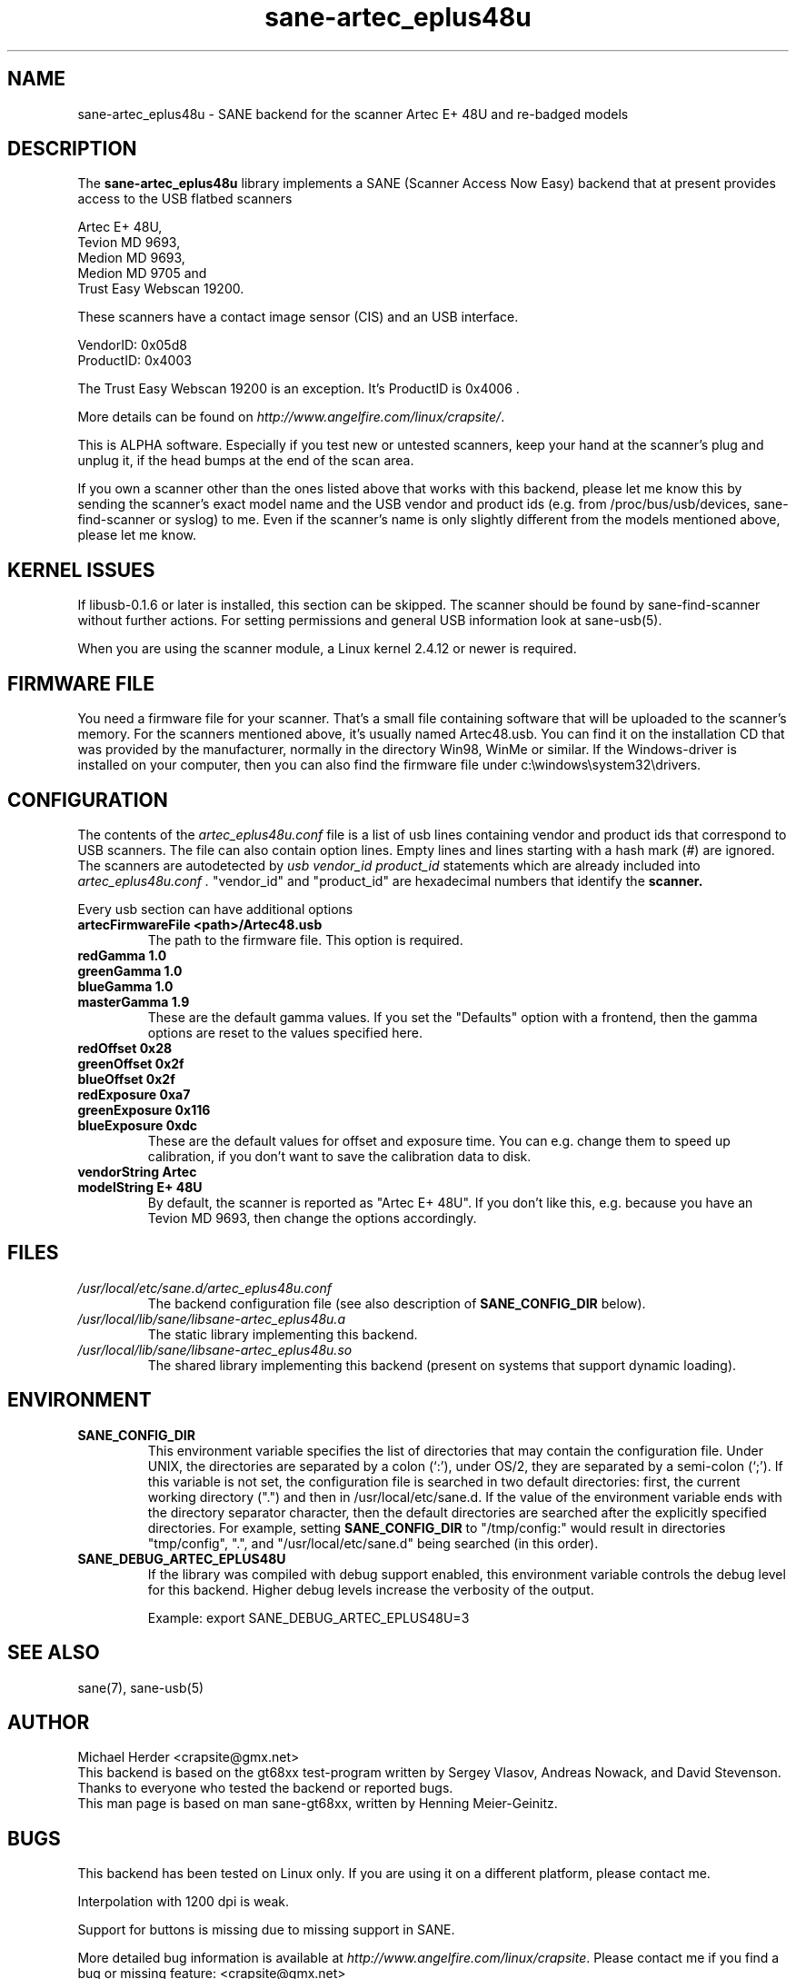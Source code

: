 .TH sane-artec_eplus48u 5 "19 Nov 2002" "@PACKAGEVERSION@" "SANE"
.SH NAME
sane-artec_eplus48u \- SANE backend for the scanner Artec E+ 48U and re-badged models
.SH DESCRIPTION
The
.B sane-artec_eplus48u
library implements a SANE (Scanner Access Now Easy) backend that at present provides
access to the USB flatbed scanners
.PP
Artec E+ 48U,
.br
Tevion MD 9693,
.br
Medion MD 9693,
.br
Medion MD 9705 and
.br
Trust Easy Webscan 19200.
.br
.PP
These scanners have a contact image sensor (CIS) and an USB interface.
.PP
VendorID: 0x05d8
.br
ProductID: 0x4003
.PP
 The Trust Easy Webscan 19200 is an exception. It's ProductID is 0x4006 .
.PP
More details can be found on
.IR http://www.angelfire.com/linux/crapsite/ .
.PP
This is ALPHA software. Especially if you test new or untested scanners, keep
your hand at the scanner's plug and unplug it, if the head bumps at the end of
the scan area.
.PP
If you own a scanner other than the ones listed above that works with this
backend, please let me know this by sending the scanner's exact model name and
the USB vendor and product ids (e.g. from /proc/bus/usb/devices,
sane-find-scanner or syslog) to me. Even if the scanner's name is only
slightly different from the models mentioned above, please let me know.
.PP
.SH KERNEL ISSUES
If libusb-0.1.6 or later is installed, this section can be skipped. The
scanner should be found by sane-find-scanner without further actions. For
setting permissions and general USB information look at sane-usb(5).
.PP
When you are using the scanner module, a Linux kernel 2.4.12 or newer is
required.

.SH FIRMWARE FILE
You need a firmware file for your scanner. That's a small file containing
software that will be uploaded to the scanner's memory. For the scanners
mentioned above, it's usually named Artec48.usb. You can find it on the
installation CD that was provided by the manufacturer, normally in the
directory Win98, WinMe or similar. If the Windows-driver is installed on
your computer, then you can also find the firmware file under
c:\\windows\\system32\\drivers.
.SH CONFIGURATION
The contents of the
.I artec_eplus48u.conf
file is a list of usb lines containing vendor and product ids that correspond
to USB scanners. The file can also contain option lines.  Empty lines and
lines starting with a hash mark (#) are ignored.  The scanners are
autodetected by
.I usb vendor_id product_id
statements which are already included into
.I artec_eplus48u.conf .
"vendor_id" and "product_id" are hexadecimal numbers that identify the
.B scanner.
.PP
Every usb section can have additional options
.TP
.B artecFirmwareFile <path>/Artec48.usb
The path to the firmware file. This option is required.
.TP
.B redGamma         1.0
.TP
.B greenGamma       1.0
.TP
.B blueGamma        1.0
.TP
.B masterGamma      1.9
These are the default gamma values. If you set the "Defaults" option with a frontend,
then the gamma options are reset to the values specified here.
.TP
.B redOffset        0x28
.TP
.B greenOffset      0x2f
.TP
.B blueOffset       0x2f
.TP
.B redExposure      0xa7
.TP
.B greenExposure    0x116
.TP
.B blueExposure     0xdc
These are the default values for offset and exposure time. You can e.g. change them to speed up calibration,
if you don't want to save the calibration data to disk.
.TP
.B vendorString "Artec"
.TP
.B modelString "E+ 48U"
By default, the scanner is reported as "Artec E+ 48U". If you don't like this, e.g.
because you have an Tevion MD 9693, then change the options accordingly.
.SH FILES
.TP
.I /usr/local/etc/sane.d/artec_eplus48u.conf
The backend configuration file (see also description of
.B SANE_CONFIG_DIR
below).
.TP
.I /usr/local/lib/sane/libsane-artec_eplus48u.a
The static library implementing this backend.
.TP
.I /usr/local/lib/sane/libsane-artec_eplus48u.so
The shared library implementing this backend (present on systems that
support dynamic loading).
.SH ENVIRONMENT
.TP
.B SANE_CONFIG_DIR
This environment variable specifies the list of directories that may
contain the configuration file.  Under UNIX, the directories are
separated by a colon (`:'), under OS/2, they are separated by a
semi-colon (`;').  If this variable is not set, the configuration file
is searched in two default directories: first, the current working
directory (".") and then in /usr/local/etc/sane.d.  If the value of the
environment variable ends with the directory separator character, then
the default directories are searched after the explicitly specified
directories.  For example, setting
.B SANE_CONFIG_DIR
to "/tmp/config:" would result in directories "tmp/config", ".", and
"/usr/local/etc/sane.d" being searched (in this order).
.TP
.B SANE_DEBUG_ARTEC_EPLUS48U
If the library was compiled with debug support enabled, this
environment variable controls the debug level for this backend.  Higher
debug levels increase the verbosity of the output.

Example:
export SANE_DEBUG_ARTEC_EPLUS48U=3

.SH "SEE ALSO"
sane(7), sane-usb(5)

.SH AUTHOR
Michael Herder <crapsite@gmx.net>
.br
This backend is based on the gt68xx test-program written by Sergey Vlasov, Andreas Nowack, and
David Stevenson. Thanks to everyone who tested the backend or reported bugs.
.br
This man page is based on man sane-gt68xx, written by Henning Meier-Geinitz.
.SH BUGS
This backend has been tested on Linux only. If you are using it on a different platform, please
contact me.
.PP
Interpolation with 1200 dpi is weak.
.PP
Support for buttons is missing due to missing support in SANE.
.PP
More detailed bug information is
available at
.IR http://www.angelfire.com/linux/crapsite .
Please contact me if you find a bug or missing feature:
<crapsite@gmx.net>
